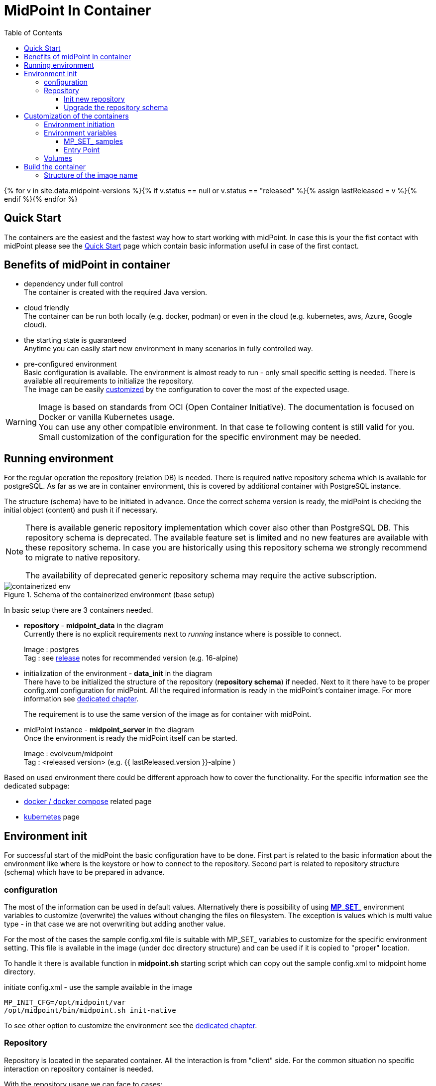 = MidPoint In Container
:page-nav-title: Containers
:page-display-order: 20
:page-liquid:
:toc: float-right
:toclevels: 4
:page-keywords:  [ 'install', 'container' ]

{% for v in site.data.midpoint-versions %}{% if v.status == null or v.status == "released" %}{% assign lastReleased = v %}{% endif %}{% endfor %}

== Quick Start

The containers are the easiest and the fastest way how to start working with midPoint.
In case this is your the fist contact with midPoint please see the xref:../../quickstart[Quick Start] page which contain basic information useful in case of the first contact.

//TODO sync with quick start page...

== Benefits of midPoint in container

* dependency under full control +
The container is created with the required Java version.

* cloud friendly +
The container can be run both locally (e.g. docker, podman) or even in the cloud (e.g. kubernetes, aws, Azure, Google cloud).

* the starting state is guaranteed +
Anytime you can easily start new environment in many scenarios in fully controlled way.

* pre-configured environment +
Basic configuration is available.
The environment is almost ready to run - only small specific setting is needed.
There is available all requirements to initialize the repository. +
The image can be easily <<customization,customized>> by the configuration to cover the most of the expected usage.

[WARNING]
====
Image is based on standards from OCI (Open Container Initiative).
The documentation is focused on Docker or vanilla Kubernetes usage. +
You can use any other compatible environment.
In that case te following content is still valid for you.
Small customization of the configuration for the specific environment may be needed.
====

== Running environment

For the regular operation the repository (relation DB) is needed.
There is required native repository schema which is available for postgreSQL.
As far as we are in container environment, this is covered by additional container with PostgreSQL instance.

The structure (schema) have to be initiated in advance.
Once the correct schema version is ready, the midPoint is checking the initial object (content) and push it if necessary.

[NOTE]
====
There is available generic repository implementation which cover also other than PostgreSQL DB.
This repository schema is deprecated.
The available feature set is limited and no new features are available with these repository schema.
In case you are historically using this repository schema we strongly recommend to migrate to native repository.

The availability of deprecated generic repository schema may require the active subscription.

====

.Schema of the containerized environment (base setup)
image::containerized_env.png[]

In basic setup there are 3 containers needed.

* *repository* - *midpoint_data* in the diagram +
Currently there is no explicit requirements next to _running_ instance where is possible to connect.
+
Image : postgres +
Tag : see xref:/midpoint/release/{{ lastReleased.version }}/#database[release] notes for recommended version (e.g. 16-alpine)

* initialization of the environment - *data_init* in the diagram +
There have to be initialized the structure of the repository (*repository schema*) if needed.
Next to it there have to be proper config.xml configuration for midPoint.
All the required information is ready in the midPoint's container image.
For more information see <<envinit,dedicated chapter>>.
+
The requirement is to use the same version of the image as for container with midPoint.

* midPoint instance - *midpoint_server* in the diagram +
Once the environment is ready the midPoint itself can be started.
+
Image : evolveum/midpoint +
Tag : <released version> (e.g. {{ lastReleased.version }}-alpine )

Based on used environment there could be different approach how to cover the functionality.
For the specific information see the dedicated subpage:

* xref:./docker[docker / docker compose] related page
* xref:./kubernetes[kubernetes] page

[#envinit]
== Environment init

For successful start of the midPoint the basic configuration have to be done.
First part is related to the basic information about the environment like where is the keystore or how to connect to the repository.
Second part is related to repository structure (schema) which have to be prepared in advance.

=== configuration

The most of the information can be used in default values.
Alternatively there is possibility of using <<mpset,*MP_SET_*>> environment variables to customize (overwrite) the values without changing the files on filesystem.
The exception is values which is multi value type - in that case we are not overwriting but adding another value.

For the most of the cases the sample config.xml file is suitable with MP_SET_ variables to customize for the specific environment setting.
This file is available in the image (under doc directory structure) and can be used if it is copied to "proper" location.

To handle it there is available function in *midpoint.sh* starting script which can copy out the sample config.xml to midpoint home directory.

.initiate config.xml - use the sample available in the image
[source,bash]
----
MP_INIT_CFG=/opt/midpoint/var
/opt/midpoint/bin/midpoint.sh init-native
----

To see other option to customize the environment see the <<customization,dedicated chapter>>.

=== Repository

Repository is located in the separated container.
All the interaction is from "client" side.
For the common situation no specific interaction on repository container is needed.

With the repository usage we can face to cases:

* init new repository schema +
This is valid once the new environment is start - one time operation.
Can be conditionally executed with the environment start (e.g. demo environment) or run as separate one time operation (e.g. permanent test).

* upgrade the repository schema +
This may be required with midPoint upgrade as one time operation.
Not all version change have to require the schema upgrade.
See the xref:/midpoint/release/[release] notes for more information if is needed.

[WARNING]
====
For the proper run of ninja there have to be used the same connection setting as for "regular" run of the midPoint.
It mean the same *config.xml* and also *MP_SET_* env variable if it is used.
====

==== Init new repository

The repository structure (schema definition) is available in form of SQL script in midPoint image.
To apply we can use ninja tool which is available in the image for repository maintenance purpose.

.initiate the repository using ninja
[source,bash]
----
# it have to be run from midpoint installation path
cd /opt/midpoint

# There is separated initialization for repository and audit
#    ... as it can be separated
bin/ninja.sh -B run-sql --create --mode REPOSITORY
bin/ninja.sh -B run-sql --create --mode AUDIT
----

There is also option to have the definition conditionally executed with the every start.
In that case we can use ninja to check if the initialization is needed.

For this purpose we can ask ninja for the information about the repository.
The operational information we need is sent to error output as the standard output is used for the operation output itself.
For the simplicity we can check for the presence of "keyword" ERROR.

[NOTE]
====
In the theory we can differ between root cause of the error to filter really just the specific situation.
Technically if there is no issue with schema itself (e.g. connection issue) the initialization would not proceed anyway with the error.

We can define the requirement to successful execution for the start of other containers so simplification would not cause any issue.
====

.example of the conditional execution for the repository init
[source,bash]
----
# it have to be run from midpoint installation path
cd /opt/midpoint ;

# test for the repository status
bin/ninja.sh -B info >/dev/null 2>/tmp/ninja.log

#check for the presence of the "keyword" ERROR
grep -q "ERROR" /tmp/ninja.log && (
bin/ninja.sh -B run-sql --create --mode REPOSITORY
bin/ninja.sh -B run-sql --create --mode AUDIT
)
----

==== Upgrade the repository schema

The repository schema upgrade may be required in case of midPoint upgrade.
In case you need to proceed with this operation the ninja is here to help.

.upgrade repository schema
[source,bash]
----
# it have to be run from midpoint installation path
cd /opt/midpoint

bin/ninja.sh -B run-sql --upgrade --mode REPOSITORY
bin/ninja.sh -B run-sql --upgrade --mode AUDIT
----

[WARNING]
====
In case you are doing upgrade the repository schema upgrade not necessary have to be all required steps for midPoint upgrade.
On the other side repository schema upgrade not necessary have to be required with all the version upgrade.

Please check xref:/modpoint/release[release notes] for more information.
====

[#customization]
== Customization of the containers

The image is prepared to be flexible in usage.
All the common settings should be possible to realize without rebuilding the image.

To change the setting the available options are covered by the file located in /opt/midpoint/bin/*midpoint.sh*.

There are two ways how the file can be used .

* <<mpset,*MP_SET_*>> environment variable +
This part cover the most flexible part of the possible customization of the image.

* `<<initnative,Environment initiation>>` +
This part covert all the common needs related to the init of the environment (first run).

[NOTE]
====
Bash script defining also TRAPs. +
Without this definition the TERM or KILL signal would not be passed to the midPoint application in case of shutting down of the container.
This situation would not provide application time to properly ends operation. +
With the defined TRAPs signal properly reach the midPoint application and the operations are properly finished. +
From user point of view the termination of the container doesn't need to wait 10s timeout before environment forcing to kill the container and in read the termination take just few seconds.
====

[#initnative]
=== Environment initiation

This section is focused on handling available files.
What exactly will happen is controlled by the environment variables.
There are available several environment variables.
Following logic is applied only in case the relevant environment variable is set.

Once the required variable is set there is need to run `midpoint.sh init-native`.
This process will od all required operations.

* *MP_CHECK* +
Touch file (can be empty) which existence is checked during midpoint start.
Once the file exists it prevent start of application.
It the file is missing (or it is removed) the start continue as usual.
+
.example of the value
[source]
MP_CHECK=/opt/midpoint/var/init_in_progress
+
The usage is mainly in advanced scenarios when there is need to force midPoint to wait until the external condition is met.
In the most common use cases this option will not be useful.

[#initcfg]
* *MP_INIT_CFG* +
The default config.xml file is prepared for the generic repository.
Sample config.xml file for the native repository contain all we need to have set.
All the rest of the configuration can be set / overwrite by the *MP_SET_* prefixed environment variables.
Using this variable the native repository sample config.xml file will be copied (and properly renamed) to the directory set by the value of the variable.
+
.example of the value - target directory is /opt/midpoint/var (file will be /opt/midpoint/var/config.xml)
[source]
MP_INIT_CFG=/opt/midpoint/var
+
This option is needed all the time until there is available persistent storage (volume) for the home directory.

* *MP_DB_PW* +
The password for the database access has to be the same on the client and server side.
As far as the roles are split, the password has to be set in advance to be the same on both side of communication.
The value is the path to the file, where the generated password should be saved.
+
.example of the value - the generated password will be saved to /opt/db-pw/dbpassword
[source]
MP_DB_PW=/opt/db-pw/dbpassword
+
In case of generating of the password the step has to be done before the DB container is started.
As the preferred repository initiation is push (object is created remotely in the already running database) this cannot be done in one step.
Generating of the password for the database mean two phase init container - one for DB PW generation and second one for the repo init.

* *MP_PW* +
In case you prefer to have your own generated password for keystore, this option will interest you.
As a value the location for the file is provided.
+
.example of the value - the generated password will be saved to /opt/midpoint/var/keystorepw
[source]
MP_PW=/opt/midpoint/var/keystorepw
+
Once the password is used there have to be set the file as keystore password for the midPoint container otherwise the default "changeit" will be used.

=== Environment variables

* *MP_MP_ENTRY_POINT* +
The <<entry point, entry point>> can be used to copy some file before the system start. It is usable mainly with container approach like Docker.

* *MP_MEM_MAX* +
Alias for *JAVA_OPTS* variable *-Xmx[0-9]*. It may be usefull especially in case the "simply" key=value syntax would be prefered to the complex set of values in one variable.

* *MP_MEM_INIT* +
Alias for *JAVA_OPTS* variable *-Xms[0-9]*. It may be usefull especially in case the "simply" key=value syntax would be prefered to the complex set of values in one variable.

* [#mpset]*MP_SET_* +
To make the passing the variable for java easier there has been set "mapping" for the environment variables starting with *MP_SET_*. The result will be *-D* parameters in *JAVA_OPTS* which is already passed to java process. The benefit is in maintaining configuration mainly for midpoint run in the containers where passing additional argument mean list all of them and not only new one. With this mapping it is easier to maintain or even generate the configuration for the container instance.
+
By the processing *MP_SET_* "prefix" is removed and for the rest there is replaced _ with . (dot). The is exception _FILE which is handled. The prefix *-D* is added and the final result is added to the *JAVA_OPTS* variable which is used for the starting.

==== MP_SET_ samples

* config.xml - repository configuration +
One of the usage for *MP_SET_* prefixed environment variable is xref:/midpoint/reference/repository/configuration/#example-config-xml[repository configuration].
+
.subset of the config.xml (for illustration only)
[source,xml]
----
<?xml version="1.0"?>
<configuration>
    <midpoint>
        <repository>
            <jdbcUrl>jdbc:postgresql://localhost:5432/midpoint</jdbcUrl>
            <jdbcUsername>midpoint</jdbcUsername>
        </repository>
    </midpoint>
</configuration>
----
+
In case we want to set / overwrite these values the following structure of environment variables should be used :
+
.environment variable in Docker-compose syntax
[source,docker-compose]
----
service:
  <service_name>:
    environment:
     - MP_SET_midpoint_repository_jdbcUrl=jdbc:postgresql://localhost:5432/midpoint
     - MP_SET_midpoint_repository_jdbcUsername=midpoint
----
+
.environment variable in Kubernetes syntax
[source,kubernetes]
----
spec:
  containers:
    - name: <container_name>
      env:
        - name: MP_SET_midpoint_repository_jdbcUrl
          value: 'jdbc:postgresql://localhost:5432/midpoint'
        - name: MP_SET_midpoint_repository_jdbcUsername
          value: 'midpoint'
----
+
.environment variable in Docker syntax
[source,docker]
----
docker run -e MP_SET_midpoint_repository_jdbcUrl=jdbc:postgresql://localhost:5432/midpoint -e MP_SET_midpoint_repository_jdbcUsername=midpoint ...
----

* embedded Tomcat +
Other usage is to change embedded xref:/midpoint/devel/guides/environment/embedded-tomcat/[Tomcat setting].
+
.subset of server properties (application.yml)
[source]
----
server:
  port: 8080 # Server HTTP port.
----
+
As a example we can change the port from 8080 to 8081.
+
[source]
----
MP_SET_server_port=8081
----

[[entry-point]]
==== Entry Point
*MP_ENTRY_POINT* option is pointing to the folder in the container's filesystem, which is handled as a read only source mainly for post-initial-objects.
The content is copied to proper midpoint's structure (/opt/midpoint/var) before starting the midpoint instance with keeping the same sub folder structure.

During the processing of the *MP_ENTRY_POINT* it checks the existence of the file or file with extension .done (processed post-initial-object is renamed with suffix .done).
Once the file in any form ("exact" name or with the .done suffix) exists, the file is skipped so any future changes on the copied version are kept without overwriting - only new files are copied.
This way the post-initial-objects can be re-used several times with the same behaviour all the time.

.example of the behaviour : MP_ENTRY_POINT=/opt/entry-point
[source]
----
/opt/entry-point
- post-initial-objects
  + user.xml
  - role.xml

/opt/midpoint/var
+ post-initial-objects
  - user.xml.done
----

* *post-initial-objects* exists so no change
* *user.xml* in the destination there exists _user.xml.done_ so no action will happen
* *role.xml* does not exist so it will be copied to */opt/midpoint/var/post-initial-objects/role.xml*

[NOTE]
====
In the theory you can mount it directly to the midpoint's structure but the resulting behaviour will be, the most probably, a little bit different than expected.
With the first run there can be two possible situations:

* the mount point will be in "writable" mode +
In that case the file will be renamed with adding suffix *._done* and respective next run (with new container) will be ignoring the files.

* the mount point will be read-only mode +
The midpoint start will fail and it will not be possible to rename the file, which is handled as critical error.
====

If *MP_ENTRY_POINT* feature is not needed the following lines can be removed:

.kubernetes syntax
[source]
- MP_ENTRY_POINT=/opt/midpoint-dirs-docker-entrypoint

.docker syntax
[source]
- ./midpoint_server/container_files/mp-home:/opt/midpoint-dirs-docker-entrypoint/:ro

In case the lines are kept in the example, the directory *./midpoint_server/container_files/mp-home* should exists.
Otherwise docker-compose will create it.
As the container runs under root the newly created directory will have the permission set (UID, GID) for the root user.
To prevent this behavior prepare the directory structure in advance.

=== Volumes

Until you will attach the volume all the changes are kept only in the container which may be discarded.
The image is ready to attach the volume to midPoint home - /opt/midpoint/var.
By attaching the external store (volume) you will keep stored data from midPoint home out of container.
This way it is safe to remove the container and create new one attaching the volume (changing image version - e.g. new support branch build)

Volumes are handled in the container similar to mount points.
There may be more volumes mapped in cascade.

.midpoint structure
[source]
----
/opt/midpoint/var
+ connid-connectors
+ export
+ icf-connectors
| - connector-ssh-1.0.jar
+ idm-legacy
+ import
+ lib
| + jython-standalone-2.7.2.jar
| - ojdbc11.jar
+ log
| + midpoint.out
| - midpoint.log
+ post-initial-objects
+ schema
+ tmp
+ trace
- work
----

[NOTE]
====
* connector-ssh-1.0.jar +
** xref:/connectors/connectors/com.evolveum.polygon.connector.ssh.SshConnector/[SSH connector docs page] (internal link)

* jython-standalone-2.7.2.jar +
** xref:/midpoint/reference/support-4.8/expressions/expressions/script/python/[Python script docs page] (internal link)
** link:https://repo1.maven.org/maven2/org/python/jython-standalone/2.7.2/jython-standalone-2.7.2.jar[download] (external link)

* ojdbc11.jar
** Oracle JDBC
** link:https://www.oracle.com/database/technologies/appdev/jdbc-downloads.html[download] (external link)
====

.local filesystem structure
[source]
----
/tmp/workdir
+ connectors
| - connector-ssh-1.0.jar
- docker-compose.yml
----

In case you want to attach the subdirectory with the connector to container the following definition should be used :

.binding directory from external filesystem to container (docker syntax)
[source]
----
- ./connectors:/opt/midpoint/var/connid-connectors
----

There is also option to bind directly the file.
.binding specific file from external filesystem to container (docker syntax)
[source]
----
- ./connectors/connector-ssh-1.0.jar:/opt/midpoint/var/connid-connectors/connector-ssh-1.0.jar
----


[WARNING]
====
Once you will use the volume / mount point the original content will be hidden.
Based on the usage the original content can be copied but not in all the cases.
====

== Build the container

We are building the images in our link:https://jenkins.evolveum.com/view/midPoint-docker/[jenkins] infrastructure.
After basic tests (e.g. the environment can be started) the images are pushed to the public link:https://hub.docker.com/r/evolveum/midpoint[Docker hub] repository.
All the necessary resources for the docker image build are publicly available like other our resources on link:https://github.com/Evolveum/midpoint-docker[GitHub].

=== Structure of the image name

The name consist of the image name and the tag.
The name is "stable" in form *evolveum/midpoint*.
The tag differs the version and base OS used for the image.

Currently we are using the following Base OSs

.Used based OSs for the image and their tag suffixes
|===
| BaseOS| suffix for the tag

| Alpine
| -alpine

| Rocky Linux
| -rockylinux

| Ubuntu
|
|===

[NOTE]
====
Currently the Ubuntu based image is default - without suffix.
We are planning the swith to the apline as the default base OS.
====

.example of the tags
|====
| Version | Base Os | image

| 4.8 release
| Ubuntu
| evolveum/midpoint:4.8

| 4.8 release
| Rocky Linux
| evolveum/midpoint:4.8-rockylinux

| 4.8-support (snapshot)*
| Alpine
| evolveum/midpoint:4.8-support-alpine

| latest dev build
| Alpine
| evolveum/midpoint:latest-alpine

| latest dev build
| Ubuntu
| evolveum/midpoint:latest +
evolveum/midpoint
|====

[NOTE]
====
*Support* branch / support build is build of the working code.
It is used to cumulate the bug fixes between the releases.
If you are looking for some fix (e.g. the ticket is closed with code update ) the support build contain the fix with the first following build.
It is rolling tag so in the time it is changing.
Check for update of the image time to time.
====